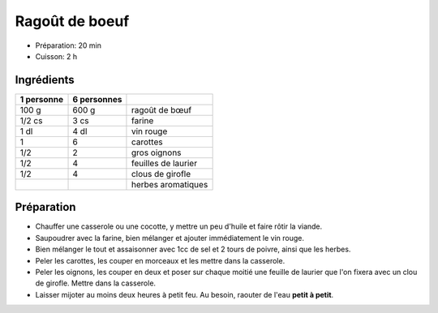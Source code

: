 .. index:: Ragoût; ...de boeuf
.. index:: Cuisine de base; Ragoût de boeuf
.. index:: Saisons: 4 saisons; Ragoût de boeuf

.. index:: Boeuf; Ragoût de boeuf
.. index:: Vin rouge; Ragoût de boeuf
.. index:: Carotte; Ragoût de boeuf
.. index:: Oignon; Ragoût de boeuf
.. index:: Laurier; Ragoût de boeuf
.. index:: Clou de girofle; Ragoût de boeuf

.. _cuisine_ragoût_de_boeuf:

Ragoût de boeuf
###############

* Préparation: 20 min
* Cuisson: 2 h


Ingrédients
===========

+------------+-------------+----------------------------------------------------+
| 1 personne | 6 personnes |                                                    |
+============+=============+====================================================+
|      100 g |       600 g | ragoût de bœuf                                     |
+------------+-------------+----------------------------------------------------+
|     1/2 cs |        3 cs | farine                                             |
+------------+-------------+----------------------------------------------------+
|       1 dl |        4 dl | vin rouge                                          |
+------------+-------------+----------------------------------------------------+
|          1 |           6 | carottes                                           |
+------------+-------------+----------------------------------------------------+
|        1/2 |           2 | gros oignons                                       |
+------------+-------------+----------------------------------------------------+
|        1/2 |           4 | feuilles de laurier                                |
+------------+-------------+----------------------------------------------------+
|        1/2 |           4 | clous de girofle                                   |
+------------+-------------+----------------------------------------------------+
|            |             | herbes aromatiques                                 |
+------------+-------------+----------------------------------------------------+


Préparation
===========

* Chauffer une casserole ou une cocotte, y mettre un peu d'huile et faire rôtir la viande.
* Saupoudrer avec la farine, bien mélanger et ajouter immédiatement le vin rouge.
* Bien mélanger le tout et assaisonner avec 1cc de sel et 2 tours de poivre, ainsi que les herbes.
* Peler les carottes, les couper en morceaux et les mettre dans la casserole.
* Peler les oignons, les couper en deux et poser sur chaque moitié une feuille de laurier que l'on fixera avec un clou de girofle. Mettre dans la casserole.
* Laisser mijoter au moins deux heures à petit feu. Au besoin, raouter de l'eau **petit à petit**.

